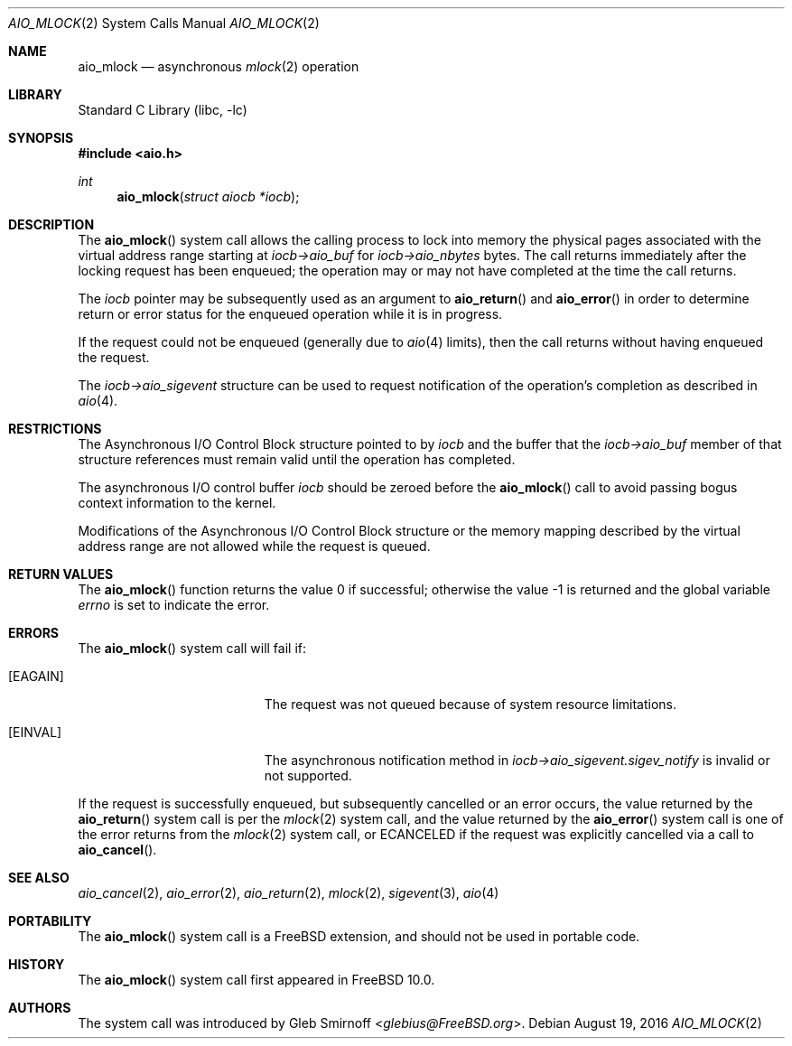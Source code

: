 .\" Copyright (c) 2013 Gleb Smirnoff <glebius@FreeBSD.org>
.\" All rights reserved.
.\"
.\" Redistribution and use in source and binary forms, with or without
.\" modification, are permitted provided that the following conditions
.\" are met:
.\" 1. Redistributions of source code must retain the above copyright
.\"    notice, this list of conditions and the following disclaimer.
.\" 2. Redistributions in binary form must reproduce the above copyright
.\"    notice, this list of conditions and the following disclaimer in the
.\"    documentation and/or other materials provided with the distribution.
.\"
.\" THIS SOFTWARE IS PROVIDED BY THE AUTHOR AND CONTRIBUTORS ``AS IS'' AND
.\" ANY EXPRESS OR IMPLIED WARRANTIES, INCLUDING, BUT NOT LIMITED TO, THE
.\" IMPLIED WARRANTIES OF MERCHANTABILITY AND FITNESS FOR A PARTICULAR PURPOSE
.\" ARE DISCLAIMED.  IN NO EVENT SHALL THE AUTHOR OR CONTRIBUTORS BE LIABLE
.\" FOR ANY DIRECT, INDIRECT, INCIDENTAL, SPECIAL, EXEMPLARY, OR CONSEQUENTIAL
.\" DAMAGES (INCLUDING, BUT NOT LIMITED TO, PROCUREMENT OF SUBSTITUTE GOODS
.\" OR SERVICES; LOSS OF USE, DATA, OR PROFITS; OR BUSINESS INTERRUPTION)
.\" HOWEVER CAUSED AND ON ANY THEORY OF LIABILITY, WHETHER IN CONTRACT, STRICT
.\" LIABILITY, OR TORT (INCLUDING NEGLIGENCE OR OTHERWISE) ARISING IN ANY WAY
.\" OUT OF THE USE OF THIS SOFTWARE, EVEN IF ADVISED OF THE POSSIBILITY OF
.\" SUCH DAMAGE.
.\"
.\" $NQC$
.\"
.Dd August 19, 2016
.Dt AIO_MLOCK 2
.Os
.Sh NAME
.Nm aio_mlock
.Nd asynchronous
.Xr mlock 2
operation
.Sh LIBRARY
.Lb libc
.Sh SYNOPSIS
.In aio.h
.Ft int
.Fn aio_mlock "struct aiocb *iocb"
.Sh DESCRIPTION
The
.Fn aio_mlock
system call allows the calling process to lock into memory the
physical pages associated with the virtual address range starting at
.Fa iocb->aio_buf
for
.Fa iocb->aio_nbytes
bytes.
The call returns immediately after the locking request has
been enqueued; the operation may or may not have completed at the time
the call returns.
.Pp
The
.Fa iocb
pointer may be subsequently used as an argument to
.Fn aio_return
and
.Fn aio_error
in order to determine return or error status for the enqueued operation
while it is in progress.
.Pp
If the request could not be enqueued (generally due to
.Xr aio 4
limits),
then the call returns without having enqueued the request.
.Pp
The
.Fa iocb->aio_sigevent
structure can be used to request notification of the operation's
completion as described in
.Xr aio 4 .
.Sh RESTRICTIONS
The Asynchronous I/O Control Block structure pointed to by
.Fa iocb
and the buffer that the
.Fa iocb->aio_buf
member of that structure references must remain valid until the
operation has completed.
.Pp
The asynchronous I/O control buffer
.Fa iocb
should be zeroed before the
.Fn aio_mlock
call to avoid passing bogus context information to the kernel.
.Pp
Modifications of the Asynchronous I/O Control Block structure or the
memory mapping described by the virtual address range are not allowed
while the request is queued.
.Sh RETURN VALUES
.Rv -std aio_mlock
.Sh ERRORS
The
.Fn aio_mlock
system call will fail if:
.Bl -tag -width Er
.It Bq Er EAGAIN
The request was not queued because of system resource limitations.
.It Bq Er EINVAL
The asynchronous notification method in
.Fa iocb->aio_sigevent.sigev_notify
is invalid or not supported.
.El
.Pp
If the request is successfully enqueued, but subsequently cancelled
or an error occurs, the value returned by the
.Fn aio_return
system call is per the
.Xr mlock 2
system call, and the value returned by the
.Fn aio_error
system call is one of the error returns from the
.Xr mlock 2
system call, or
.Er ECANCELED
if the request was explicitly cancelled via a call to
.Fn aio_cancel .
.Sh SEE ALSO
.Xr aio_cancel 2 ,
.Xr aio_error 2 ,
.Xr aio_return 2 ,
.Xr mlock 2 ,
.Xr sigevent 3 ,
.Xr aio 4
.Sh PORTABILITY
The
.Fn aio_mlock
system call is a
.Fx
extension, and should not be used in portable code.
.Sh HISTORY
The
.Fn aio_mlock
system call first appeared in
.Fx 10.0 .
.Sh AUTHORS
The system call was introduced by
.An Gleb Smirnoff Aq Mt glebius@FreeBSD.org .
